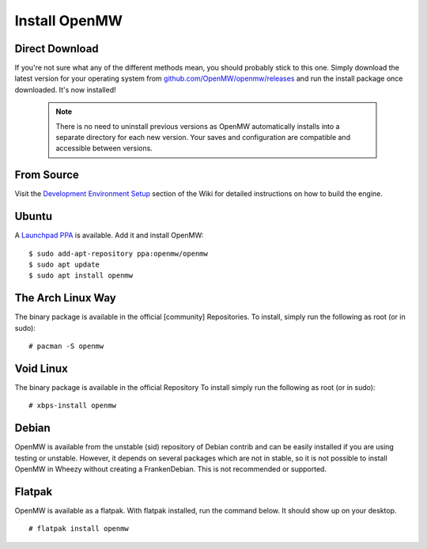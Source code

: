 ==============
Install OpenMW
==============

Direct Download
===============

If you're not sure what any of the different methods mean, you should probably stick to this one.
Simply download the latest version for your operating system from
`github.com/OpenMW/openmw/releases <https://github.com/OpenMW/openmw/releases>`_
and run the install package once downloaded. It's now installed!

	.. note::
		There is no need to uninstall previous versions
		as OpenMW automatically installs into a separate directory for each new version.
		Your saves and configuration are compatible and accessible between versions.

From Source
===========

Visit the `Development Environment Setup <https://wiki.openmw.org/index.php?title=Development_Environment_Setup>`_
section of the Wiki for detailed instructions on how to build the engine.

Ubuntu
======

A `Launchpad PPA <https://launchpad.net/~openmw/+archive/openmw>`_ is available.
Add it and install OpenMW::

	$ sudo add-apt-repository ppa:openmw/openmw
	$ sudo apt update
	$ sudo apt install openmw

The Arch Linux Way
==================

The binary package is available in the official [community] Repositories.
To install, simply run the following as root (or in sudo)::

	# pacman -S openmw

Void Linux
==========

The binary package is available in the official Repository
To install simply run the following as root (or in sudo)::

	# xbps-install openmw

Debian
======

OpenMW is available from the unstable (sid) repository of Debian contrib
and can be easily installed if you are using testing or unstable.
However, it depends on several packages which are not in stable,
so it is not possible to install OpenMW in Wheezy without creating a FrankenDebian.
This is not recommended or supported.

Flatpak
=======

OpenMW is available as a flatpak. With flatpak installed, run the command below. It should show up on your desktop.
::

	# flatpak install openmw
